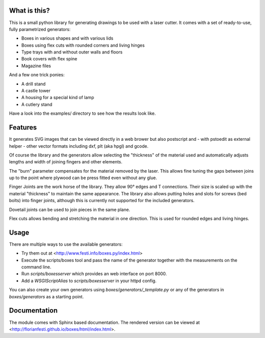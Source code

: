 What is this?
=============

This is a small python library for generating drawings to be used with a laser
cutter. It comes with a set of ready-to-use, fully parametrized generators:

* Boxes in various shapes and with various lids
* Boxes using flex cuts with rounded corners and living hinges
* Type trays with and without outer walls and floors
* Book covers with flex spine
* Magazine files

And a few one trick ponies:

* A drill stand
* A castle tower
* A housing for a special kind of lamp
* A cutlery stand

Have a look into the examples/ directory to see how the results look like.

Features
========

It generates SVG images that can be viewed directly in a web brower but also
postscript and - with pstoedit as external helper - other vector formats
including dxf, plt (aka hpgl) and gcode.

Of course the library and the generators allow selecting the "thickness"
of the material used and automatically adjusts lengths and width of
joining fingers and other elements.

The "burn" parameter compensates for the material removed by the laser. This
allows fine tuning the gaps between joins up to the point where plywood
can be press fitted even without any glue.

Finger Joints are the work horse of the library. They allow 90° edges
and T connections. Their size is scaled up with the material
"thickness" to maintain the same appearance. The library also allows
putting holes and slots for screws (bed bolts) into finger joints,
although this is currently not supported for the included generators.

Dovetail joints can be used to join pieces in the same plane.

Flex cuts allows bending and stretching the material in one direction. This
is used for rounded edges and living hinges.

Usage
=====

There are multiple ways to use the available generators:

* Try them out at <http://www.festi.info/boxes.py/index.html>
* Execute the scripts/boxes tool and pass the name of the generator together with the measurements on the command line.
* Run *scripts/boxesserver* which provides an web interface on port 8000.
* Add a *WSGIScriptAlias* to *scripts/boxesserver* in your httpd config.

You can also create your own generators using *boxes/generators/_template.py* or any of the generators in *boxes/generators* as a starting point.

Documentation
=============

The module comes with Sphinx based documentation. The rendered version can be
viewed at <http://florianfesti.github.io/boxes/html/index.html>.
